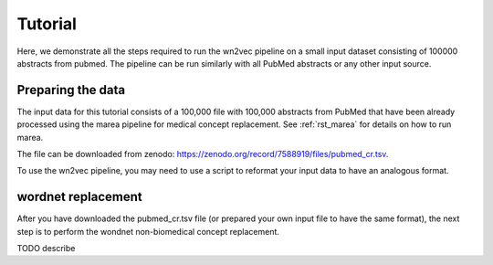 .. _tutorial:

========
Tutorial
========

Here, we demonstrate all the steps required to run the wn2vec pipeline on a small input dataset consisting of
100000 abstracts from pubmed. The pipeline can be run similarly with all PubMed abstracts or any other input source.

Preparing the data
^^^^^^^^^^^^^^^^^^

The input data for this tutorial consists of a 100,000 file with 100,000 abstracts from PubMed that have been already
processed using the marea pipeline for medical concept replacement. See :ref:`rst_marea` for details on how to 
run marea.

The file can be downloaded from zenodo: `https://zenodo.org/record/7588919/files/pubmed_cr.tsv <https://zenodo.org/record/7588919/files/pubmed_cr.tsv?download=1>`_.


.. csv-table:: Input file (PubMed Abstracts following Pubtator Concept Replacement)
   :file: _files/sample_pubmed.csv
   :header-rows: 1
   :widths: 20, 20, 260

To use the wn2vec pipeline, you may need to use a script to reformat your input data to have an analogous format.

wordnet replacement
^^^^^^^^^^^^^^^^^^^

After you have downloaded the pubmed_cr.tsv file (or prepared your own input file to have the same format),
the next step is to perform the wondnet non-biomedical concept replacement.


TODO describe

